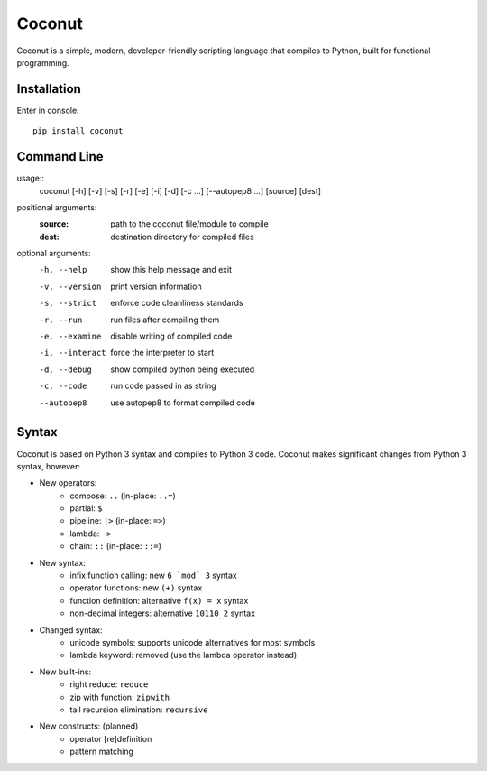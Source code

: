 Coconut
=======

Coconut is a simple, modern, developer-friendly scripting language that compiles to Python, built for functional programming.

Installation
------------

Enter in console::

    pip install coconut

Command Line
------------

usage::
  coconut [-h] [-v] [-s] [-r] [-e] [-i] [-d] [-c ...] [--autopep8 ...] [source] [dest]

positional arguments:
  :source:            path to the coconut file/module to compile
  :dest:              destination directory for compiled files

optional arguments:
  -h, --help          show this help message and exit

  -v, --version       print version information

  -s, --strict        enforce code cleanliness standards

  -r, --run           run files after compiling them

  -e, --examine       disable writing of compiled code

  -i, --interact      force the interpreter to start

  -d, --debug         show compiled python being executed

  -c, --code          run code passed in as string

  --autopep8          use autopep8 to format compiled code

Syntax
------

Coconut is based on Python 3 syntax and compiles to Python 3 code. Coconut makes significant changes from Python 3 syntax, however:

- New operators:
    - compose: ``..`` (in-place: ``..=``)
    - partial: ``$``
    - pipeline: ``|>`` (in-place: ``=>``)
    - lambda: ``->``
    - chain: ``::`` (in-place: ``::=``)
- New syntax:
    - infix function calling: new ``6 `mod` 3`` syntax
    - operator functions: new ``(+)`` syntax
    - function definition: alternative ``f(x) = x`` syntax
    - non-decimal integers: alternative ``10110_2`` syntax
- Changed syntax:
    - unicode symbols: supports unicode alternatives for most symbols
    - lambda keyword: removed (use the lambda operator instead)
- New built-ins:
    - right reduce: ``reduce``
    - zip with function: ``zipwith``
    - tail recursion elimination: ``recursive``
- New constructs: (planned)
    - operator [re]definition
    - pattern matching
